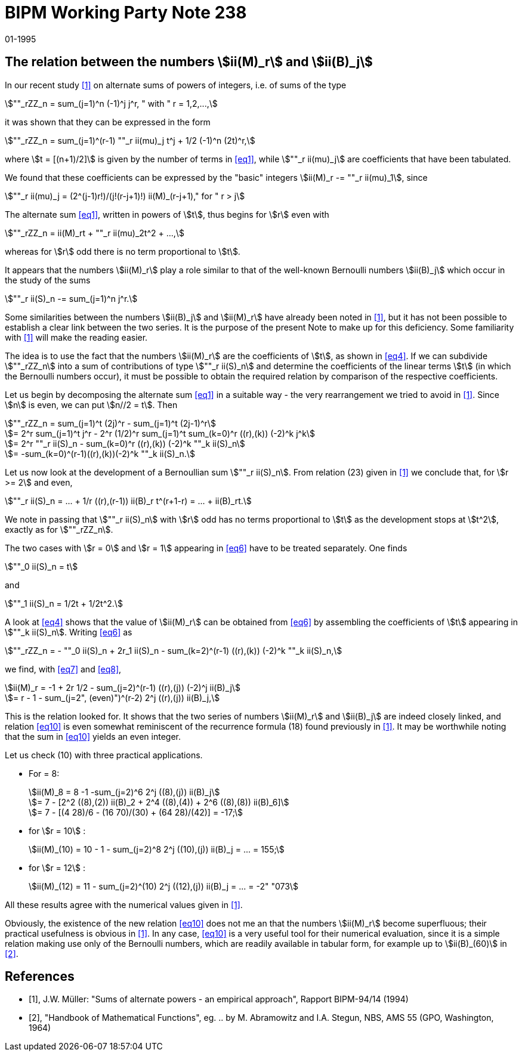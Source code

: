 = BIPM Working Party Note 238
:copyright-year: 1995
:revdate: 01-1995
:language: en
:docnumber: 238
:title-en: The relation between the numbers stem:[ii(M)_r] and stem:[ii(B)_j]
:title-fr: 
:doctype: working-party-note
:committee-en: International Bureau of Weights and Measures
:committee-fr: Bureau International des Poids et Mesures
:committee-acronym: BIPM
:fullname: Jörg W. Müller
:affiliation:
:docstage: in-force
:docsubstage: 60
:imagesdir: images
:mn-document-class: bipm
:mn-output-extensions: xml,html,pdf,rxl
:local-cache-only:
:data-uri-image:


== The relation between the numbers stem:[ii(M)_r] and stem:[ii(B)_j]

In our recent study <<muller>> on alternate sums of powers of integers, i.e. of sums of the type

[[eq1]]
[stem]
++++
""_rZZ_n = sum_(j=1)^n (-1)^j j^r, " with " r = 1,2,...,
++++

it was shown that they can be expressed in the form

[[eq2]]
[stem]
++++
""_rZZ_n = sum_(j=1)^(r-1) ""_r ii(mu)_j t^j + 1/2 (-1)^n (2t)^r,
++++

where stem:[t = [(n+1)/2\]] is given by the number of terms in <<eq1>>, while stem:[""_r ii(mu)_j] are coefficients that have been tabulated.

We found that these coefficients can be expressed by the "basic" integers stem:[ii(M)_r -= ""_r ii(mu)_1], since

[[eq3]]
[stem]
++++
""_r ii(mu)_j = (2^(j-1)r!)/(j!(r-j+1)!) ii(M)_(r-j+1)," for " r > j
++++

The alternate sum <<eq1>>, written in powers of stem:[t], thus begins for stem:[r] even with

[[eq4]]
[stem]
++++
""_rZZ_n = ii(M)_rt + ""_r ii(mu)_2t^2 + ...,
++++

whereas for stem:[r] odd there is no term proportional to stem:[t].

It appears that the numbers stem:[ii(M)_r] play a role similar to that of the well-known Bernoulli numbers stem:[ii(B)_j] which occur in the study of the sums

[[eq5]]
[stem]
++++
""_r ii(S)_n -= sum_(j=1)^n j^r.
++++

Some similarities between the numbers stem:[ii(B)_j] and stem:[ii(M)_r] have already been noted in <<muller>>, but it has not been possible to establish a clear link between the two series. It is the purpose of the present Note to make up for this deficiency. Some familiarity with <<muller>> will make the reading easier.

The idea is to use the fact that the numbers stem:[ii(M)_r] are the coefficients of stem:[t], as shown in <<eq4>>. If we can subdivide stem:[""_rZZ_n] into a sum of contributions of type stem:[""_r ii(S)_n] and determine the coefficients of the linear terms stem:[t] (in which the Bernoulli numbers occur), it must be possible to obtain the required relation by comparison of the respective coefficients.

Let us begin by decomposing the alternate sum <<eq1>> in a suitable way - the very  rearrangement we tried to avoid in <<muller>>. Since stem:[n] is even, we can put stem:[n//2 = t]. Then

[[eq6]]
[stem]
++++
""_rZZ_n = sum_(j=1)^t (2j)^r - sum_(j=1)^t (2j-1)^r
++++

[stem%unnumbered]
++++
= 2^r sum_(j=1)^t j^r - 2^r (1/2)^r sum_(j=1)^t sum_(k=0)^r ((r),(k)) (-2)^k j^k
++++

[stem%unnumbered]
++++
= 2^r ""_r ii(S)_n - sum_(k=0)^r ((r),(k)) (-2)^k ""_k ii(S)_n
++++

[stem%unnumbered]
++++
= -sum_(k=0)^(r-1)((r),(k))(-2)^k ""_k ii(S)_n.
++++

Let us now look at the development of a Bernoullian sum stem:[""_r ii(S)_n]. From relation (23) given in <<muller>> we conclude that, for stem:[r >= 2] and even,

[[eq7]]
[stem]
++++
""_r ii(S)_n = ... + 1/r ((r),(r-1)) ii(B)_r t^(r+1-r) = ... + ii(B)_rt.
++++

We note in passing that stem:[""_r ii(S)_n] with stem:[r] odd has no terms proportional to stem:[t] as the development stops at stem:[t^2], exactly as for stem:[""_rZZ_n].

The two cases with stem:[r = 0] and stem:[r = 1] appearing in <<eq6>> have to be treated separately. One finds

[[eq8]]
[stem]
++++
""_0 ii(S)_n = t
++++

and

[stem%unnumbered]
++++
""_1 ii(S)_n = 1/2t + 1/2t^2.
++++

A look at <<eq4>> shows that the value of stem:[ii(M)_r] can be obtained from <<eq6>> by assembling the coefficients of stem:[t] appearing in stem:[""_k ii(S)_n]. Writing <<eq6>> as

[[eq9]]
[stem]
++++
""_rZZ_n = - ""_0 ii(S)_n + 2r_1 ii(S)_n - sum_(k=2)^(r-1) ((r),(k)) (-2)^k ""_k ii(S)_n,
++++

we find, with <<eq7>> and <<eq8>>,

[[eq10]]
[stem]
++++
ii(M)_r = -1 + 2r 1/2 - sum_(j=2)^(r-1) ((r),(j)) (-2)^j ii(B)_j
++++

[stem%unnumbered]
++++
= r - 1 - sum_(j=2", (even)")^(r-2) 2^j ((r),(j)) ii(B)_j,
++++

This is the relation looked for. It shows that the two series of numbers stem:[ii(M)_r] and stem:[ii(B)_j] are indeed closely linked, and relation <<eq10>> is even somewhat reminiscent of the recurrence formula (18) found previously in <<muller>>. It may be worthwhile noting that the sum in <<eq10>> yields an even integer.

Let us check (10) with three practical applications.

* For = 8:
+
--
[stem%unnumbered]
++++
ii(M)_8 = 8 -1 -sum_(j=2)^6 2^j ((8),(j)) ii(B)_j
++++

[stem%unnumbered]
++++
= 7 - [2^2 ((8),(2)) ii(B)_2 + 2^4 ((8),(4)) + 2^6 ((8),(8)) ii(B)_6]
++++

[stem%unnumbered]
++++
= 7 - [(4 28)/6 - (16 70)/(30) + (64 28)/(42)] = -17;
++++
--
* for stem:[r = 10] :
+
--
[stem%unnumbered]
++++
ii(M)_(10) = 10 - 1 - sum_(j=2)^8 2^j ((10),(j)) ii(B)_j = ... = 155;
++++
--
* for stem:[r = 12] :
+
--
[stem%unnumbered]
++++
ii(M)_(12) = 11 - sum_(j=2)^(10) 2^j ((12),(j)) ii(B)_j = ... = -2" "073
++++
--

All these results agree with the numerical values given in <<muller>>.

Obviously, the existence of the new relation <<eq10>> does not me an that the numbers stem:[ii(M)_r] become superfluous; their practical usefulness is obvious in <<muller>>. In any case, <<eq10>> is a very useful tool for their numerical evaluation, since it is a simple relation making use only of the Bernoulli numbers, which are readily available in tabular form, for example up to stem:[ii(B)_(60)] in <<abramowitz>>.

[bibliography]
== References

* [[[muller,1]]], J.W. Müller: "Sums of alternate powers - an empirical approach", Rapport BIPM-94/14 (1994)

* [[[abramowitz,2]]], "Handbook of Mathematical Functions", eg. .. by M. Abramowitz and I.A. Stegun, NBS, AMS 55 (GPO, Washington, 1964)
